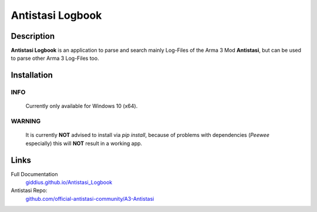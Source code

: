 
Antistasi Logbook
===================


.. image:: https://github.com/Giddius/Antistasi_Logbook/blob/master/docs/source/_images/app_icon.png?raw=true



===================
Description
===================

**Antistasi Logbook** is an application to parse and search mainly Log-Files of the Arma 3 Mod **Antistasi**, but can be used to parse other Arma 3 Log-Files too.

==================
Installation
==================

INFO
^^^^^^^^^

.. highlights::

   Currently only available for Windows 10 (x64).

.. raw:: html

   <hr>


WARNING
^^^^^^^^^^^^

.. highlights::

   It is currently **NOT** advised to install via `pip install`, because of problems with dependencies (*Peewee* especially) this will **NOT** result in a working app.





==================
Links
==================

Full Documentation
   `giddius.github.io/Antistasi_Logbook <https://giddius.github.io/Antistasi_Logbook>`_

Antistasi Repo:
   `github.com/official-antistasi-community/A3-Antistasi <https://github.com/official-antistasi-community/A3-Antistasi>`_